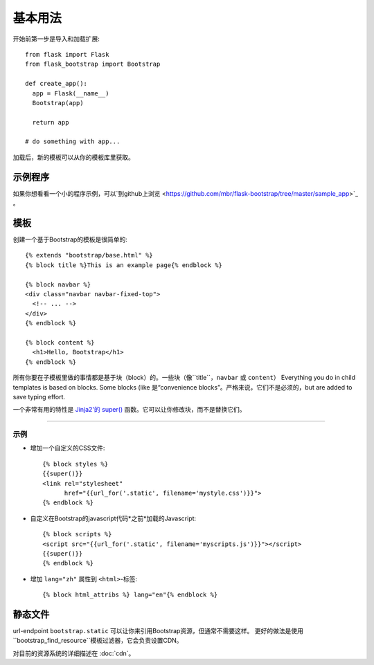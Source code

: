 基本用法
===========

开始前第一步是导入和加载扩展::

    from flask import Flask
    from flask_bootstrap import Bootstrap

    def create_app():
      app = Flask(__name__)
      Bootstrap(app)

      return app

    # do something with app...

加载后，新的模板可以从你的模板库里获取。

示例程序
------------------

如果你想看看一个小的程序示例，可以`到github上浏览
<https://github.com/mbr/flask-bootstrap/tree/master/sample_app>`_ 。


模板
---------
.. highlight:: jinja

创建一个基于Bootstrap的模板是很简单的::

    {% extends "bootstrap/base.html" %}
    {% block title %}This is an example page{% endblock %}

    {% block navbar %}
    <div class="navbar navbar-fixed-top">
      <!-- ... -->
    </div>
    {% endblock %}

    {% block content %}
      <h1>Hello, Bootstrap</h1>
    {% endblock %}

所有你要在子模板里做的事情都是基于块（block）的。一些块（像``title``，``navbar`` 或 ``content``）
Everything you do in child templates is based on blocks. Some blocks (like
是“convenience blocks”。严格来说，它们不是必须的，but are added to save typing effort.

一个非常有用的特性是 `Jinja2'的 super()
<http://jinja.pocoo.org/docs/templates/#super-blocks>`_ 函数。它可以让你修改块，而不是替换它们。

.. _block-names:


~~~~~~~~~~~~~~~~

============ =========== =======
块名         外部块的目的
============ =========== =======
doc                      最外部的块。
html         doc         包含``<html>``标签的所有内容。
html_attribs doc         HTML标签的属性。
head         doc         包含``<head>``标签的所有内容。
body         doc         包含 ``<body>``标签的所有内容。
body_attribs body        主体标签的属性。
**title**    head        包含``<title>``标签的所有内容。
**styles**   head        包含所有头部的CSS文件``<link>``标签。
metas        head        包含所有头部的``<meta>``标签。
**navbar**   body        直接放在*content*上面的空块。
**content**  body        HTML主体（body）的便利块，把东西放在这里。
**scripts**  body        包含所有在HTML文件尾部的 ``<script>`` 标签。
============ =========== =======

示例
~~~~~~~~

* 增加一个自定义的CSS文件::

    {% block styles %}
    {{super()}}
    <link rel="stylesheet"
          href="{{url_for('.static', filename='mystyle.css')}}">
    {% endblock %}

* 自定义在Bootstrap的javascript代码*之前*加载的Javascript::

    {% block scripts %}
    <script src="{{url_for('.static', filename='myscripts.js')}}"></script>
    {{super()}}
    {% endblock %}

* 增加 ``lang="zh"`` 属性到 ``<html>``-标签::

    {% block html_attribs %} lang="en"{% endblock %}

静态文件
----------------

url-endpoint ``bootstrap.static`` 可以让你来引用Bootstrap资源，但通常不需要这样。
更好的做法是使用``bootstrap_find_resource``模板过滤器，它会负责设置CDN。


对目前的资源系统的详细描述在 :doc:`cdn`。
